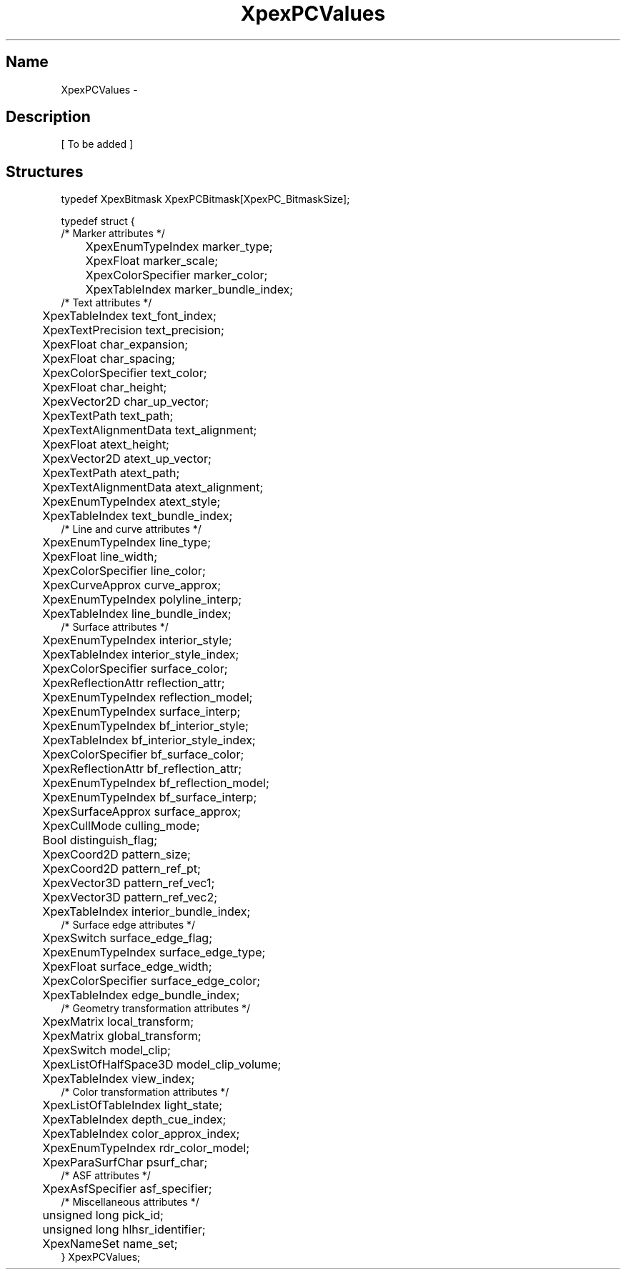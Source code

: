 .\" $Header: XpexPCValues.man,v 2.4 91/09/11 16:02:30 sinyaw Exp $
.\"
.\"
.\" Copyright 1991 by Sony Microsystems Company, San Jose, California
.\" 
.\"                   All Rights Reserved
.\"
.\" Permission to use, modify, and distribute this software and its
.\" documentation for any purpose and without fee is hereby granted,
.\" provided that the above copyright notice appear in all copies and
.\" that both that copyright notice and this permission notice appear
.\" in supporting documentation, and that the name of Sony not be used
.\" in advertising or publicity pertaining to distribution of the
.\" software without specific, written prior permission.
.\"
.\" SONY DISCLAIMS ANY AND ALL WARRANTIES WITH REGARD TO THIS SOFTWARE,
.\" INCLUDING ALL EXPRESS WARRANTIES AND ALL IMPLIED WARRANTIES OF
.\" MERCHANTABILITY AND FITNESS, FOR A PARTICULAR PURPOSE. IN NO EVENT
.\" SHALL SONY BE LIABLE FOR ANY DAMAGES OF ANY KIND, INCLUDING BUT NOT
.\" LIMITED TO SPECIAL, INDIRECT OR CONSEQUENTIAL DAMAGES RESULTING FROM
.\" LOSS OF USE, DATA OR LOSS OF ANY PAST, PRESENT, OR PROSPECTIVE PROFITS,
.\" WHETHER IN AN ACTION OF CONTRACT, NEGLIENCE OR OTHER TORTIOUS ACTION, 
.\" ARISING OUT OF OR IN CONNECTION WITH THE USE OR PERFORMANCE OF THIS 
.\" SOFTWARE.
.\"
.\" 
.TH XpexPCValues 3PEX "$Revision: 2.4 $" "Sony Microsystems" 
.AT
.SH "Name"
XpexPCValues \- 
.SH "Description"
[ To be added ]
.SH "Structures"
typedef XpexBitmask XpexPCBitmask[XpexPC_BitmaskSize];
.sp
typedef struct {
.br
/* Marker attributes */
.br
	XpexEnumTypeIndex  marker_type;
.br
	XpexFloat  marker_scale;
.br
	XpexColorSpecifier  marker_color;
.br
	XpexTableIndex  marker_bundle_index;
.br
/* Text attributes */
.br
	XpexTableIndex  text_font_index;
.br
	XpexTextPrecision  text_precision;
.br
	XpexFloat  char_expansion;
.br
	XpexFloat  char_spacing;
.br
	XpexColorSpecifier  text_color;
.br
	XpexFloat  char_height;
.br
	XpexVector2D  char_up_vector;
.br
	XpexTextPath  text_path;
.br
	XpexTextAlignmentData  text_alignment;
.br
	XpexFloat  atext_height;
.br
	XpexVector2D  atext_up_vector;
.br
	XpexTextPath  atext_path;
.br
	XpexTextAlignmentData  atext_alignment;
.br
	XpexEnumTypeIndex  atext_style;
.br
	XpexTableIndex  text_bundle_index;
.br
/* Line and curve attributes */
.br
	XpexEnumTypeIndex  line_type;
.br
	XpexFloat  line_width;
.br
	XpexColorSpecifier  line_color;
.br
	XpexCurveApprox  curve_approx;
.br
	XpexEnumTypeIndex  polyline_interp;
.br
	XpexTableIndex  line_bundle_index;
.br
/* Surface attributes */
.br
	XpexEnumTypeIndex  interior_style;
.br
	XpexTableIndex  interior_style_index;
.br
	XpexColorSpecifier  surface_color;
.br
	XpexReflectionAttr  reflection_attr;
.br
	XpexEnumTypeIndex  reflection_model;
.br
	XpexEnumTypeIndex  surface_interp;
.br
	XpexEnumTypeIndex  bf_interior_style;
.br
	XpexTableIndex  bf_interior_style_index;
.br
	XpexColorSpecifier  bf_surface_color;
.br
	XpexReflectionAttr  bf_reflection_attr;
.br
	XpexEnumTypeIndex  bf_reflection_model;
.br
	XpexEnumTypeIndex  bf_surface_interp;
.br
	XpexSurfaceApprox  surface_approx;
.br
	XpexCullMode  culling_mode;
.br
	Bool  distinguish_flag;
.br
	XpexCoord2D  pattern_size;
.br
	XpexCoord2D  pattern_ref_pt;
.br
	XpexVector3D  pattern_ref_vec1;
.br
	XpexVector3D  pattern_ref_vec2;
.br
	XpexTableIndex  interior_bundle_index;
.br
/* Surface edge attributes */
.br
	XpexSwitch  surface_edge_flag;
.br
	XpexEnumTypeIndex  surface_edge_type;
.br
	XpexFloat  surface_edge_width;
.br
	XpexColorSpecifier  surface_edge_color;
.br
	XpexTableIndex  edge_bundle_index;
.br
/* Geometry transformation attributes */
.br
	XpexMatrix  local_transform;
.br
	XpexMatrix  global_transform;
.br
	XpexSwitch  model_clip;
.br
	XpexListOfHalfSpace3D  model_clip_volume;
.br
	XpexTableIndex  view_index;
.br
/* Color transformation attributes */
.br
	XpexListOfTableIndex  light_state;
.br
	XpexTableIndex  depth_cue_index;
.br
	XpexTableIndex  color_approx_index;
.br
	XpexEnumTypeIndex  rdr_color_model;
.br
	XpexParaSurfChar  psurf_char;
.br
/* ASF attributes */
.br
	XpexAsfSpecifier  asf_specifier;
.br
/* Miscellaneous attributes */
.br
	unsigned long  pick_id;
.br
	unsigned long  hlhsr_identifier;
.br
	XpexNameSet  name_set;
.br
} XpexPCValues;
